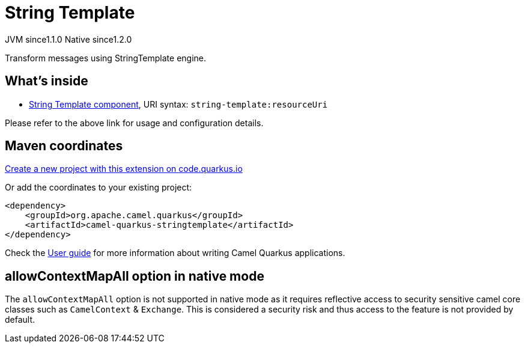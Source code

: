 // Do not edit directly!
// This file was generated by camel-quarkus-maven-plugin:update-extension-doc-page
= String Template
:linkattrs:
:cq-artifact-id: camel-quarkus-stringtemplate
:cq-native-supported: true
:cq-status: Stable
:cq-status-deprecation: Stable
:cq-description: Transform messages using StringTemplate engine.
:cq-deprecated: false
:cq-jvm-since: 1.1.0
:cq-native-since: 1.2.0

[.badges]
[.badge-key]##JVM since##[.badge-supported]##1.1.0## [.badge-key]##Native since##[.badge-supported]##1.2.0##

Transform messages using StringTemplate engine.

== What's inside

* xref:{cq-camel-components}::string-template-component.adoc[String Template component], URI syntax: `string-template:resourceUri`

Please refer to the above link for usage and configuration details.

== Maven coordinates

https://code.quarkus.io/?extension-search=camel-quarkus-stringtemplate[Create a new project with this extension on code.quarkus.io, window="_blank"]

Or add the coordinates to your existing project:

[source,xml]
----
<dependency>
    <groupId>org.apache.camel.quarkus</groupId>
    <artifactId>camel-quarkus-stringtemplate</artifactId>
</dependency>
----

Check the xref:user-guide/index.adoc[User guide] for more information about writing Camel Quarkus applications.

== allowContextMapAll option in native mode

The `allowContextMapAll` option is not supported in native mode as it requires reflective access to security sensitive camel core classes such as
`CamelContext` & `Exchange`. This is considered a security risk and thus access to the feature is not provided by default.
